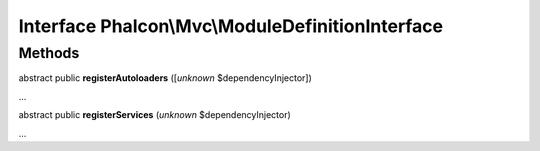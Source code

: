 Interface **Phalcon\\Mvc\\ModuleDefinitionInterface**
=====================================================

Methods
-------

abstract public  **registerAutoloaders** ([*unknown* $dependencyInjector])

...


abstract public  **registerServices** (*unknown* $dependencyInjector)

...


